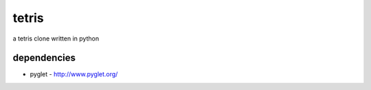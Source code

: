 tetris
======

a tetris clone written in python

dependencies
------------

* pyglet - http://www.pyglet.org/

